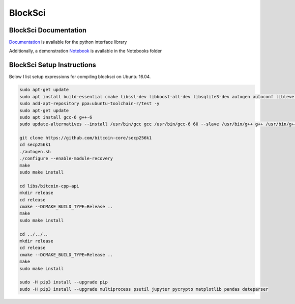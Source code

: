 BlockSci
====================================

BlockSci Documentation
----------------------------------
Documentation_ is available for the python interface library

.. _Documentation: https://citp.github.io/BlockSci/

Additionally, a demonstration Notebook_ is available in the Notebooks folder

.. _Notebook: https://citp.github.io/BlockSci/demo.html


BlockSci Setup Instructions
-------------------------------- 

Below I list setup expressions for compiling blocksci on Ubuntu 16.04.

..  code-block:: bash

	sudo apt-get update
	sudo apt install build-essential cmake libssl-dev libboost-all-dev libsqlite3-dev autogen autoconf libleveldb-dev libcurl4-openssl-dev libjsoncpp-dev libjsonrpccpp-dev libjsonrpccpp-tools python3-dev python3-pip
	sudo add-apt-repository ppa:ubuntu-toolchain-r/test -y
	sudo apt-get update
	sudo apt install gcc-6 g++-6
	sudo update-alternatives --install /usr/bin/gcc gcc /usr/bin/gcc-6 60 --slave /usr/bin/g++ g++ /usr/bin/g++-6

	git clone https://github.com/bitcoin-core/secp256k1
	cd secp256k1
	./autogen.sh
	./configure --enable-module-recovery
	make
	sudo make install

	cd libs/bitcoin-cpp-api
	mkdir release
	cd release
	cmake --DCMAKE_BUILD_TYPE=Release ..
	make
	sudo make install

	cd ../../..
	mkdir release
	cd release
	cmake --DCMAKE_BUILD_TYPE=Release ..
	make
	sudo make install

	sudo -H pip3 install --upgrade pip
	sudo -H pip3 install --upgrade multiprocess psutil jupyter pycrypto matplotlib pandas dateparser
